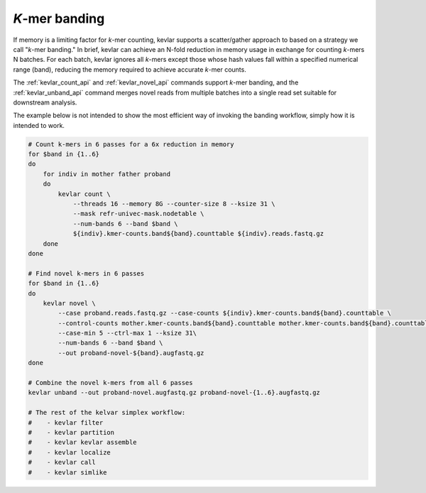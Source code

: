 *K*-mer banding
===============

If memory is a limiting factor for *k*-mer counting, kevlar supports a scatter/gather approach to based on a strategy we call "*k*-mer banding."
In brief, kevlar can achieve an N-fold reduction in memory usage in exchange for counting *k*-mers N batches.
For each batch, kevlar ignores all *k*-mers except those whose hash values fall within a specified numerical range (band), reducing the memory required to achieve accurate *k*-mer counts.

The :ref:`kevlar_count_api` and :ref:`kevlar_novel_api` commands support *k*-mer banding, and the :ref:`kevlar_unband_api` command merges novel reads from multiple batches into a single read set suitable for downstream analysis.

The example below is not intended to show the most efficient way of invoking the banding workflow, simply how it is intended to work.

.. code::

    # Count k-mers in 6 passes for a 6x reduction in memory
    for $band in {1..6}
    do
        for indiv in mother father proband
        do
            kevlar count \
                --threads 16 --memory 8G --counter-size 8 --ksize 31 \
                --mask refr-univec-mask.nodetable \
                --num-bands 6 --band $band \
                ${indiv}.kmer-counts.band${band}.counttable ${indiv}.reads.fastq.gz
        done
    done

    # Find novel k-mers in 6 passes
    for $band in {1..6}
    do
        kevlar novel \
            --case proband.reads.fastq.gz --case-counts ${indiv}.kmer-counts.band${band}.counttable \
            --control-counts mother.kmer-counts.band${band}.counttable mother.kmer-counts.band${band}.counttable \
            --case-min 5 --ctrl-max 1 --ksize 31\
            --num-bands 6 --band $band \
            --out proband-novel-${band}.augfastq.gz
    done

    # Combine the novel k-mers from all 6 passes
    kevlar unband --out proband-novel.augfastq.gz proband-novel-{1..6}.augfastq.gz

    # The rest of the kelvar simplex workflow:
    #    - kevlar filter
    #    - kevlar partition
    #    - kevlar kevlar assemble
    #    - kevlar localize
    #    - kevlar call
    #    - kevlar simlike
